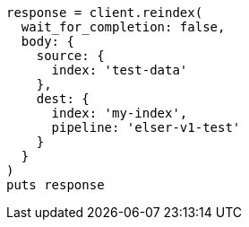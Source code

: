 [source, ruby]
----
response = client.reindex(
  wait_for_completion: false,
  body: {
    source: {
      index: 'test-data'
    },
    dest: {
      index: 'my-index',
      pipeline: 'elser-v1-test'
    }
  }
)
puts response
----
